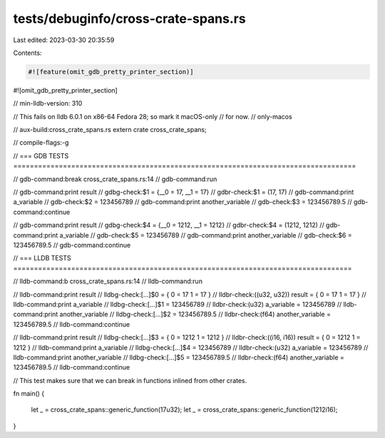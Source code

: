 tests/debuginfo/cross-crate-spans.rs
====================================

Last edited: 2023-03-30 20:35:59

Contents:

.. code-block:: rs

    #![feature(omit_gdb_pretty_printer_section)]
#![omit_gdb_pretty_printer_section]

// min-lldb-version: 310

// This fails on lldb 6.0.1 on x86-64 Fedora 28; so mark it macOS-only
// for now.
// only-macos

// aux-build:cross_crate_spans.rs
extern crate cross_crate_spans;

// compile-flags:-g


// === GDB TESTS ===================================================================================

// gdb-command:break cross_crate_spans.rs:14
// gdb-command:run

// gdb-command:print result
// gdbg-check:$1 = {__0 = 17, __1 = 17}
// gdbr-check:$1 = (17, 17)
// gdb-command:print a_variable
// gdb-check:$2 = 123456789
// gdb-command:print another_variable
// gdb-check:$3 = 123456789.5
// gdb-command:continue

// gdb-command:print result
// gdbg-check:$4 = {__0 = 1212, __1 = 1212}
// gdbr-check:$4 = (1212, 1212)
// gdb-command:print a_variable
// gdb-check:$5 = 123456789
// gdb-command:print another_variable
// gdb-check:$6 = 123456789.5
// gdb-command:continue



// === LLDB TESTS ==================================================================================

// lldb-command:b cross_crate_spans.rs:14
// lldb-command:run

// lldb-command:print result
// lldbg-check:[...]$0 = { 0 = 17 1 = 17 }
// lldbr-check:((u32, u32)) result = { 0 = 17 1 = 17 }
// lldb-command:print a_variable
// lldbg-check:[...]$1 = 123456789
// lldbr-check:(u32) a_variable = 123456789
// lldb-command:print another_variable
// lldbg-check:[...]$2 = 123456789.5
// lldbr-check:(f64) another_variable = 123456789.5
// lldb-command:continue

// lldb-command:print result
// lldbg-check:[...]$3 = { 0 = 1212 1 = 1212 }
// lldbr-check:((i16, i16)) result = { 0 = 1212 1 = 1212 }
// lldb-command:print a_variable
// lldbg-check:[...]$4 = 123456789
// lldbr-check:(u32) a_variable = 123456789
// lldb-command:print another_variable
// lldbg-check:[...]$5 = 123456789.5
// lldbr-check:(f64) another_variable = 123456789.5
// lldb-command:continue


// This test makes sure that we can break in functions inlined from other crates.

fn main() {

    let _ = cross_crate_spans::generic_function(17u32);
    let _ = cross_crate_spans::generic_function(1212i16);

}


